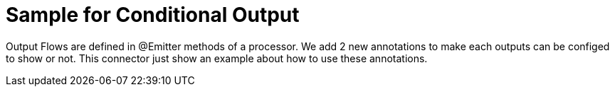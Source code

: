 = Sample for Conditional Output

Output Flows are defined in @Emitter methods of a processor.
We add 2 new annotations to make each outputs can be configed to show or not.
This connector just show an example about how to use these annotations.
